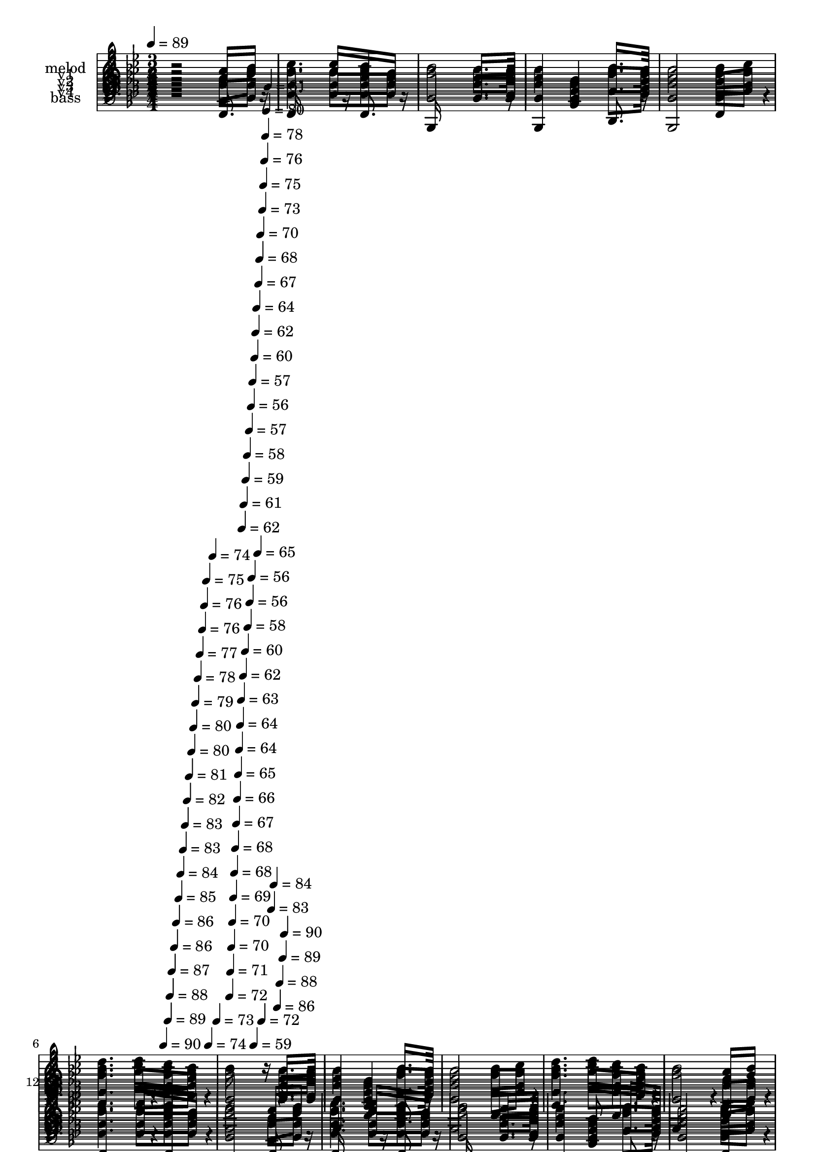 % Lily was here -- automatically converted by c:/Program Files (x86)/LilyPond/usr/bin/midi2ly.py from mid/236.mid
\version "2.14.0"

\layout {
  \context {
    \Voice
    \remove "Note_heads_engraver"
    \consists "Completion_heads_engraver"
    \remove "Rest_engraver"
    \consists "Completion_rest_engraver"
  }
}

trackAchannelA = {


  \key bes \major
    
  \set Staff.instrumentName = "untitled"
  
  \time 3/4 
  

  \key bes \major
  
  \tempo 4 = 89 
  \skip 4*2034/120 
  \tempo 4 = 90 
  \skip 4*6/120 
  \tempo 4 = 89 
  \skip 4*5/120 
  \tempo 4 = 88 
  \skip 4*5/120 
  \tempo 4 = 87 
  \skip 4*6/120 
  \tempo 4 = 86 
  \skip 4*5/120 
  \tempo 4 = 86 
  \skip 4*6/120 
  \tempo 4 = 85 
  \skip 4*5/120 
  \tempo 4 = 84 
  \skip 4*6/120 
  \tempo 4 = 83 
  \skip 4*5/120 
  \tempo 4 = 83 
  \skip 4*6/120 
  \tempo 4 = 82 
  \skip 4*5/120 
  \tempo 4 = 81 
  \skip 4*6/120 
  \tempo 4 = 80 
  \skip 4*5/120 
  \tempo 4 = 80 
  \skip 4*5/120 
  \tempo 4 = 79 
  \skip 4*6/120 
  \tempo 4 = 78 
  \skip 4*5/120 
  \tempo 4 = 77 
  \skip 4*6/120 
  \tempo 4 = 76 
  \skip 4*5/120 
  \tempo 4 = 76 
  \skip 4*6/120 
  \tempo 4 = 75 
  \skip 4*5/120 
  \tempo 4 = 74 
  \skip 4*6/120 
  \tempo 4 = 74 
  \skip 4*5/120 
  \tempo 4 = 73 
  \skip 4*6/120 
  | % 7
  
  \tempo 4 = 72 
  \skip 4*5/120 
  \tempo 4 = 71 
  \skip 4*5/120 
  \tempo 4 = 70 
  \skip 4*6/120 
  \tempo 4 = 70 
  \skip 4*5/120 
  \tempo 4 = 69 
  \skip 4*6/120 
  \tempo 4 = 68 
  \skip 4*5/120 
  \tempo 4 = 68 
  \skip 4*6/120 
  \tempo 4 = 67 
  \skip 4*5/120 
  \tempo 4 = 66 
  \skip 4*6/120 
  \tempo 4 = 65 
  \skip 4*5/120 
  \tempo 4 = 64 
  \skip 4*6/120 
  \tempo 4 = 64 
  \skip 4*5/120 
  \tempo 4 = 63 
  \skip 4*5/120 
  \tempo 4 = 62 
  \skip 4*6/120 
  \tempo 4 = 62 
  \skip 4*5/120 
  \tempo 4 = 61 
  \skip 4*6/120 
  \tempo 4 = 60 
  \skip 4*5/120 
  \tempo 4 = 59 
  \skip 4*6/120 
  \tempo 4 = 58 
  \skip 4*5/120 
  \tempo 4 = 58 
  \skip 4*6/120 
  \tempo 4 = 57 
  \skip 4*5/120 
  \tempo 4 = 56 
  \skip 4*6/120 
  \tempo 4 = 56 
  \skip 4*5/120 
  \tempo 4 = 56 
  \skip 4*5/120 
  \tempo 4 = 57 
  \skip 4*6/120 
  \tempo 4 = 59 
  \skip 4*5/120 
  \tempo 4 = 60 
  \skip 4*6/120 
  \tempo 4 = 62 
  \skip 4*5/120 
  \tempo 4 = 64 
  \skip 4*6/120 
  \tempo 4 = 65 
  \skip 4*5/120 
  \tempo 4 = 67 
  \skip 4*6/120 
  \tempo 4 = 68 
  \skip 4*5/120 
  \tempo 4 = 70 
  \skip 4*6/120 
  \tempo 4 = 72 
  \skip 4*5/120 
  \tempo 4 = 73 
  \skip 4*5/120 
  \tempo 4 = 75 
  \skip 4*6/120 
  \tempo 4 = 76 
  \skip 4*5/120 
  \tempo 4 = 78 
  \skip 4*6/120 
  \tempo 4 = 80 
  \skip 4*5/120 
  \tempo 4 = 81 
  \skip 4*6/120 
  \tempo 4 = 83 
  \skip 4*5/120 
  \tempo 4 = 84 
  \skip 4*6/120 
  \tempo 4 = 86 
  \skip 4*5/120 
  \tempo 4 = 88 
  \skip 4*6/120 
  \tempo 4 = 89 
  
  % [MARKER] est
  \skip 4*5/120 
  \tempo 4 = 90 
  \skip 4*2275/120 \skip 2*9 
  % [MARKER] est
  \skip 2*9 \skip 2*9 
  % [MARKER] est
  \skip 4*29 
  \tempo 4 = 90 
  \skip 4*10/120 
  \tempo 4 = 90 
  \skip 4*6/120 
  \tempo 4 = 90 
  \skip 4*5/120 
  \tempo 4 = 89 
  \skip 4*6/120 
  \tempo 4 = 89 
  \skip 4*5/120 
  \tempo 4 = 88 
  \skip 4*6/120 
  \tempo 4 = 88 
  \skip 4*5/120 
  \tempo 4 = 88 
  \skip 4*6/120 
  \tempo 4 = 87 
  \skip 4*5/120 
  \tempo 4 = 87 
  \skip 4*6/120 
  \tempo 4 = 86 
  \skip 4*5/120 
  \tempo 4 = 86 
  \skip 4*5/120 
  \tempo 4 = 86 
  \skip 4*11/120 
  \tempo 4 = 85 
  \skip 4*6/120 
  \tempo 4 = 85 
  \skip 4*5/120 
  \tempo 4 = 84 
  \skip 4*6/120 
  \tempo 4 = 84 
  \skip 4*5/120 
  \tempo 4 = 84 
  \skip 4*6/120 
  \tempo 4 = 83 
  \skip 4*5/120 
  \tempo 4 = 83 
  \skip 4*6/120 
  | % 42
  
  \tempo 4 = 82 
  \skip 4*5/120 
  \tempo 4 = 82 
  \skip 4*5/120 
  \tempo 4 = 82 
  \skip 4*6/120 
  \tempo 4 = 81 
  \skip 4*5/120 
  \tempo 4 = 81 
  \skip 4*6/120 
  \tempo 4 = 80 
  \skip 4*11/120 
  \tempo 4 = 80 
  \skip 4*5/120 
  \tempo 4 = 80 
  \skip 4*6/120 
  \tempo 4 = 79 
  \skip 4*5/120 
  \tempo 4 = 79 
  \skip 4*6/120 
  \tempo 4 = 78 
  \skip 4*5/120 
  \tempo 4 = 78 
  \skip 4*5/120 
  \tempo 4 = 78 
  \skip 4*6/120 
  \tempo 4 = 77 
  \skip 4*5/120 
  \tempo 4 = 77 
  \skip 4*6/120 
  \tempo 4 = 76 
  \skip 4*5/120 
  \tempo 4 = 76 
  \skip 4*6/120 
  \tempo 4 = 76 
  \skip 4*5/120 
  \tempo 4 = 75 
  \skip 4*11/120 
  \tempo 4 = 75 
  \skip 4*6/120 
  \tempo 4 = 74 
  \skip 4*5/120 
  \tempo 4 = 74 
  \skip 4*5/120 
  \tempo 4 = 74 
  \skip 4*6/120 
  \tempo 4 = 73 
  \skip 4*5/120 
  \tempo 4 = 73 
  \skip 4*6/120 
  \tempo 4 = 72 
  \skip 4*5/120 
  \tempo 4 = 72 
  \skip 4*6/120 
  \tempo 4 = 72 
  \skip 4*5/120 
  \tempo 4 = 71 
  \skip 4*6/120 
  \tempo 4 = 71 
  \skip 4*5/120 
  \tempo 4 = 70 
  \skip 4*6/120 
  \tempo 4 = 70 
  \skip 4*10/120 
  \tempo 4 = 70 
  \skip 4*6/120 
  \tempo 4 = 69 
  \skip 4*5/120 
  \tempo 4 = 69 
  \skip 4*6/120 
  \tempo 4 = 68 
  \skip 4*5/120 
  \tempo 4 = 68 
  \skip 4*6/120 
  \tempo 4 = 68 
  \skip 4*5/120 
  \tempo 4 = 67 
  \skip 4*6/120 
  \tempo 4 = 67 
  \skip 4*5/120 
  \tempo 4 = 66 
  \skip 4*6/120 
  \tempo 4 = 66 
  \skip 4*5/120 
  \tempo 4 = 66 
  \skip 4*5/120 
  \tempo 4 = 65 
  \skip 4*6/120 
  \tempo 4 = 65 
  \skip 4*11/120 
  \tempo 4 = 64 
  \skip 4*5/120 
  \tempo 4 = 64 
  \skip 4*6/120 
  \tempo 4 = 64 
  \skip 4*5/120 
  \tempo 4 = 63 
  \skip 4*6/120 
  \tempo 4 = 63 
  \skip 4*5/120 
  \tempo 4 = 62 
  \skip 4*6/120 
  \tempo 4 = 62 
  \skip 4*5/120 
  \tempo 4 = 62 
  \skip 4*5/120 
  \tempo 4 = 61 
  \skip 4*6/120 
  \tempo 4 = 61 
  \skip 4*5/120 
  \tempo 4 = 60 
  \skip 4*6/120 
  \tempo 4 = 60 
  \skip 4*5/120 
  \tempo 4 = 60 
  \skip 4*11/120 
  \tempo 4 = 59 
  \skip 4*6/120 
  \tempo 4 = 59 
  \skip 4*5/120 
  \tempo 4 = 58 
  \skip 4*6/120 
  | % 43
  
  \tempo 4 = 58 
  \skip 4*5/120 
  \tempo 4 = 58 
  \skip 4*5/120 
  \tempo 4 = 57 
  \skip 4*6/120 
  \tempo 4 = 57 
  \skip 4*5/120 
  \tempo 4 = 56 
  \skip 4*6/120 
  \tempo 4 = 56 
  \skip 4*5/120 
  \tempo 4 = 56 
  \skip 4*6/120 
  \tempo 4 = 55 
  \skip 4*5/120 
  \tempo 4 = 55 
  \skip 4*6/120 
  \tempo 4 = 54 
  \skip 4*11/120 
  \tempo 4 = 54 
  \skip 4*5/120 
  \tempo 4 = 54 
  \skip 4*5/120 
  \tempo 4 = 53 
  \skip 4*6/120 
  \tempo 4 = 53 
  \skip 4*5/120 
  \tempo 4 = 52 
  \skip 4*6/120 
  \tempo 4 = 52 
  \skip 4*5/120 
  \tempo 4 = 52 
  \skip 4*6/120 
  \tempo 4 = 51 
  \skip 4*5/120 
  \tempo 4 = 51 
  \skip 4*6/120 
  \tempo 4 = 50 
  \skip 4*5/120 
  \tempo 4 = 50 
  \skip 4*6/120 
  \tempo 4 = 50 
  \skip 4*5/120 
  \tempo 4 = 49 
  
}

trackA = <<
  \context Voice = voiceA \trackAchannelA
>>


trackBchannelA = {
  
  \set Staff.instrumentName = "melod"
  
}

trackBchannelB = \relative c {
  r2 a''8 bes 
  | % 2
  c4. c8 a f 
  | % 3
  bes2 f8. g16 
  | % 4
  f4 d bes'8. g16 
  | % 5
  f2 bes8 c 
  | % 6
  d4. c8 bes a 
  | % 7
  bes16*7 r16 f8. g16 
  | % 8
  f4 d bes'8. g16 
  | % 9
  f2 bes8 c 
  | % 10
  d4. c8 bes a 
  | % 11
  bes2 a8 bes 
  | % 12
  c4. c8 a f 
  | % 13
  bes2 a8 bes 
  | % 14
  c4. c8 a f 
  | % 15
  bes2 f8. g16 
  | % 16
  f4 d bes'8. g16 
  | % 17
  f2 bes8 c 
  | % 18
  d4. c8 bes a 
  | % 19
  bes16*7 r16 f8. g16 
  | % 20
  f4 d bes'8. g16 
  | % 21
  f2 bes8 c 
  | % 22
  d4. c8 bes a 
  | % 23
  bes2 a8 bes 
  | % 24
  c4. c8 a f 
  | % 25
  bes2 a8 bes 
  | % 26
  c4. c8 a f 
  | % 27
  bes2 f8. g16 
  | % 28
  f4 d bes'8. g16 
  | % 29
  f2 bes8 c 
  | % 30
  d4. c8 bes a 
  | % 31
  bes16*7 r16 f8. g16 
  | % 32
  f4 d bes'8. g16 
  | % 33
  f2 bes8 c 
  | % 34
  d4. c8 bes a 
  | % 35
  bes2 a8 bes 
  | % 36
  c4. c8 a f 
  | % 37
  bes2 a8 bes 
  | % 38
  c4. c8 a f 
  | % 39
  bes2 f8. g16 
  | % 40
  f4 d bes'8. g16 
  | % 41
  f2 bes8 c 
  | % 42
  d4. c8 bes a 
  | % 43
  bes16*7 
}

trackB = <<
  \context Voice = voiceA \trackBchannelA
  \context Voice = voiceB \trackBchannelB
>>


trackCchannelA = {
  
  \set Staff.instrumentName = "v1"
  
}

trackCchannelB = \relative c {
  r2 a''8 bes 
  | % 2
  c4. c8 a f 
  | % 3
  bes2 f8. g16 
  | % 4
  f4 d bes'8. g16 
  | % 5
  f2 bes8 c 
  | % 6
  d4. c8 bes a 
  | % 7
  bes2 f8. g16 
  | % 8
  f4 d bes'8. g16 
  | % 9
  f2 bes8 c 
  | % 10
  d4. c8 bes a 
  | % 11
  bes2 a8 bes 
  | % 12
  c4. c8 a f 
  | % 13
  bes2 a8 bes 
  | % 14
  c4. c8 a f 
  | % 15
  bes2 f8. g16 
  | % 16
  f4 d bes'8. g16 
  | % 17
  f2 bes8 c 
  | % 18
  d4. c8 bes a 
  | % 19
  bes2 f8. g16 
  | % 20
  f4 d bes'8. g16 
  | % 21
  f2 bes8 c 
  | % 22
  d4. c8 bes a 
  | % 23
  bes2 a8 bes 
  | % 24
  c4. c8 a f 
  | % 25
  bes2 a8 bes 
  | % 26
  c4. c8 a f 
  | % 27
  bes2 f8. g16 
  | % 28
  f4 d bes'8. g16 
  | % 29
  f2 bes8 c 
  | % 30
  d4. c8 bes a 
  | % 31
  bes2 f8. g16 
  | % 32
  f4 d bes'8. g16 
  | % 33
  f2 bes8 c 
  | % 34
  d4. c8 bes a 
  | % 35
  bes2 a8 bes 
  | % 36
  c4. c8 a f 
  | % 37
  bes2 a8 bes 
  | % 38
  c4. c8 a f 
  | % 39
  bes2 f8. g16 
  | % 40
  f4 d bes'8. g16 
  | % 41
  f2 bes8 c 
  | % 42
  d4. c8 bes a 
  | % 43
  bes2 
}

trackC = <<
  \context Voice = voiceA \trackCchannelA
  \context Voice = voiceB \trackCchannelB
>>


trackDchannelA = {
  
  \set Staff.instrumentName = "v2"
  
}

trackDchannelB = \relative c {
  r2 c'8 d 
  | % 2
  ees4. ees8 ees ees 
  | % 3
  d2 d8. ees16 
  | % 4
  d4 bes f'8. ees16 
  | % 5
  d2 d8 f 
  | % 6
  f4. g8 f ees 
  | % 7
  d2 d8. ees16 
  | % 8
  d4 bes f'8. ees16 
  | % 9
  d2 f8 f 
  | % 10
  f4. g8 f ees 
  | % 11
  d2 c8 d 
  | % 12
  ees4. ees8 ees ees 
  | % 13
  d2 c8 d 
  | % 14
  ees4. ees8 ees ees 
  | % 15
  d2 d8. ees16 
  | % 16
  d4 bes f'8. ees16 
  | % 17
  d2 d8 f 
  | % 18
  f4. g8 f ees 
  | % 19
  d2 d8. ees16 
  | % 20
  d4 bes f'8. ees16 
  | % 21
  d2 f8 f 
  | % 22
  f4. g8 f ees 
  | % 23
  d2 c8 d 
  | % 24
  ees4. ees8 ees ees 
  | % 25
  d2 c8 d 
  | % 26
  ees4. ees8 ees ees 
  | % 27
  d2 d8. ees16 
  | % 28
  d4 bes f'8. ees16 
  | % 29
  d2 d8 f 
  | % 30
  f4. g8 f ees 
  | % 31
  d2 d8. ees16 
  | % 32
  d4 bes f'8. ees16 
  | % 33
  d2 f8 f 
  | % 34
  f4. g8 f ees 
  | % 35
  d2 c8 d 
  | % 36
  ees4. ees8 ees ees 
  | % 37
  d2 c8 d 
  | % 38
  ees4. ees8 ees ees 
  | % 39
  d2 d8. ees16 
  | % 40
  d4 bes f'8. ees16 
  | % 41
  d2 d8 f 
  | % 42
  f4. g8 f ees 
  | % 43
  d2 
}

trackD = <<
  \context Voice = voiceA \trackDchannelA
  \context Voice = voiceB \trackDchannelB
>>


trackEchannelA = {
  
  \set Staff.instrumentName = "v3"
  
}

trackEchannelB = \relative c {
  r2 f8 bes 
  | % 2
  a4. a8 c a 
  | % 3
  bes2 bes8. bes16 
  | % 4
  bes4 f bes8. bes16 
  | % 5
  bes2 bes8 a 
  | % 6
  bes4. ees8 d c 
  | % 7
  bes2 bes8. bes16 
  | % 8
  bes4 f bes8. bes16 
  | % 9
  bes2 bes8 a 
  | % 10
  bes4. ees8 d c 
  | % 11
  bes2 f8 f 
  | % 12
  a4. a8 c a 
  | % 13
  bes2 f8 bes 
  | % 14
  a4. a8 c a 
  | % 15
  bes2 bes8. bes16 
  | % 16
  bes4 f bes8. bes16 
  | % 17
  bes2 bes8 a 
  | % 18
  bes4. ees8 d c 
  | % 19
  bes2 bes8. bes16 
  | % 20
  bes4 f bes8. bes16 
  | % 21
  bes2 bes8 a 
  | % 22
  bes4. ees8 d c 
  | % 23
  bes2 f8 f 
  | % 24
  a4. a8 c a 
  | % 25
  bes2 f8 bes 
  | % 26
  a4. a8 c a 
  | % 27
  bes2 bes8. bes16 
  | % 28
  bes4 f bes8. bes16 
  | % 29
  bes2 bes8 a 
  | % 30
  bes4. ees8 d c 
  | % 31
  bes2 bes8. bes16 
  | % 32
  bes4 f bes8. bes16 
  | % 33
  bes2 bes8 a 
  | % 34
  bes4. ees8 d c 
  | % 35
  bes2 f8 f 
  | % 36
  a4. a8 c a 
  | % 37
  bes2 f8 bes 
  | % 38
  a4. a8 c a 
  | % 39
  bes2 bes8. bes16 
  | % 40
  bes4 f bes8. bes16 
  | % 41
  bes2 bes8 a 
  | % 42
  bes4. ees8 d c 
  | % 43
  bes2 
}

trackE = <<

  \clef bass
  
  \context Voice = voiceA \trackEchannelA
  \context Voice = voiceB \trackEchannelB
>>


trackFchannelA = {
  
  \set Staff.instrumentName = "v4"
  
}

trackFchannelB = \relative c {
  r2 f8 f 
  | % 2
  f4. f8 f f 
  | % 3
  bes,2 bes8. bes16 
  | % 4
  bes4 bes d8. ees16 
  | % 5
  bes2 g'8 f 
  | % 6
  bes4. ees,8 f f 
  | % 7
  bes,2 bes8. bes16 
  | % 8
  bes4 bes d8. ees16 
  | % 9
  bes2 d8 f 
  | % 10
  bes4. ees,8 f f 
  | % 11
  bes,2 f'8 f 
  | % 12
  f4. f8 f f 
  | % 13
  bes,2 f'8 f 
  | % 14
  f4. f8 f f 
  | % 15
  bes,2 bes8. bes16 
  | % 16
  bes4 bes d8. ees16 
  | % 17
  bes2 g'8 f 
  | % 18
  bes4. ees,8 f f 
  | % 19
  bes,2 bes8. bes16 
  | % 20
  bes4 bes d8. ees16 
  | % 21
  bes2 d8 f 
  | % 22
  bes4. ees,8 f f 
  | % 23
  bes,2 f'8 f 
  | % 24
  f4. f8 f f 
  | % 25
  bes,2 f'8 f 
  | % 26
  f4. f8 f f 
  | % 27
  bes,2 bes8. bes16 
  | % 28
  bes4 bes d8. ees16 
  | % 29
  bes2 g'8 f 
  | % 30
  bes4. ees,8 f f 
  | % 31
  bes,2 bes8. bes16 
  | % 32
  bes4 bes d8. ees16 
  | % 33
  bes2 d8 f 
  | % 34
  bes4. ees,8 f f 
  | % 35
  bes,2 f'8 f 
  | % 36
  f4. f8 f f 
  | % 37
  bes,2 f'8 f 
  | % 38
  f4. f8 f f 
  | % 39
  bes,2 bes8. bes16 
  | % 40
  bes4 bes d8. ees16 
  | % 41
  bes2 g'8 f 
  | % 42
  bes4. ees,8 f f 
  | % 43
  bes,2 
}

trackF = <<

  \clef bass
  
  \context Voice = voiceA \trackFchannelA
  \context Voice = voiceB \trackFchannelB
>>


trackGchannelA = {
  
  \set Staff.instrumentName = "bass"
  
}

trackGchannelB = \relative c {
  r2 f,8. r16 
  | % 2
  f16*7 r16 f8. r16 
  | % 3
  bes,16*11 r16 
  | % 4
  bes4 bes' d,8. r16 
  | % 5
  bes2 f'4*104/120 r4*16/120 
  | % 6
  bes4*224/120 r4*16/120 f4*104/120 r4*16/120 
  | % 7
  bes,2 r4 
  | % 8
  bes f' d8. r16 
  | % 9
  bes2 f'4*102/120 r4*18/120 
  | % 10
  bes4. ees,8 f4*100/120 r4*20/120 
  | % 11
  bes,4*220/120 r4*20/120 f'4*106/120 r4*14/120 
  | % 12
  f4*218/120 r4*22/120 f4*104/120 r4*16/120 
  | % 13
  bes,2 f'8. r16 
  | % 14
  f16*7 r16 f8. r16 
  | % 15
  bes,16*11 r16 
  | % 16
  bes4 bes' d,8. r16 
  | % 17
  bes2 f'4*104/120 r4*16/120 
  | % 18
  bes4*224/120 r4*16/120 f4*104/120 r4*16/120 
  | % 19
  bes,2 r4 
  | % 20
  bes f' d8. r16 
  | % 21
  bes2 f'4*102/120 r4*18/120 
  | % 22
  bes4. ees,8 f4*100/120 r4*20/120 
  | % 23
  bes,4*220/120 r4*20/120 f'4*106/120 r4*14/120 
  | % 24
  f4*218/120 r4*22/120 f4*104/120 r4*16/120 
  | % 25
  bes,2 f'8. r16 
  | % 26
  f16*7 r16 f8. r16 
  | % 27
  bes,16*11 r16 
  | % 28
  bes4 bes' d,8. r16 
  | % 29
  bes2 f'4*104/120 r4*16/120 
  | % 30
  bes4*224/120 r4*16/120 f4*104/120 r4*16/120 
  | % 31
  bes,2 r4 
  | % 32
  bes f' d8. r16 
  | % 33
  bes2 f'4*102/120 r4*18/120 
  | % 34
  bes4. ees,8 f4*100/120 r4*20/120 
  | % 35
  bes,4*220/120 r4*20/120 f'4*106/120 r4*14/120 
  | % 36
  f4*218/120 r4*22/120 f4*104/120 r4*16/120 
  | % 37
  bes,2 f'8. r16 
  | % 38
  f16*7 r16 f8. r16 
  | % 39
  bes,16*11 r16 
  | % 40
  bes4 bes' d,8. r16 
  | % 41
  bes2 f'4*104/120 r4*16/120 
  | % 42
  bes4*224/120 r4*16/120 f4*104/120 r4*16/120 
  | % 43
  bes,2 
}

trackG = <<

  \clef bass
  
  \context Voice = voiceA \trackGchannelA
  \context Voice = voiceB \trackGchannelB
>>


\score {
  <<
    \context Staff=trackB \trackA
    \context Staff=trackB \trackB
    \context Staff=trackC \trackA
    \context Staff=trackC \trackC
    \context Staff=trackD \trackA
    \context Staff=trackD \trackD
    \context Staff=trackE \trackA
    \context Staff=trackE \trackE
    \context Staff=trackF \trackA
    \context Staff=trackF \trackF
    \context Staff=trackG \trackA
    \context Staff=trackG \trackG
  >>
  \layout {}
  \midi {}
}
